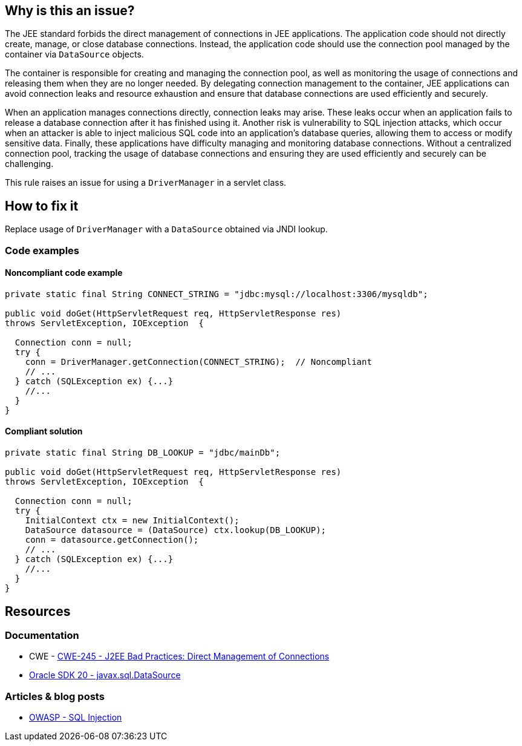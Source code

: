== Why is this an issue?

The JEE standard forbids the direct management of connections in JEE applications.
The application code should not directly create, manage, or close database connections.
Instead, the application code should use the connection pool managed by the container via `DataSource` objects.

The container is responsible for creating and managing the connection pool,
as well as monitoring the usage of connections and releasing them when they are no longer needed.
By delegating connection management to the container, JEE applications can avoid connection leaks and resource exhaustion and ensure that database connections are used efficiently and securely.

When an application manages connections directly, connection leaks may arise.
These leaks occur when an application fails to release a database connection after it has finished using it.
Another risk is vulnerability to SQL injection attacks, which occur when an attacker is able to inject malicious SQL code
into an application's database queries, allowing them to access or modify sensitive data.
Finally, these applications have difficulty managing and monitoring database connections.
Without a centralized connection pool, tracking the usage of database connections and ensuring they are used efficiently and securely can be challenging.

This rule raises an issue for using a `DriverManager` in a servlet class.

== How to fix it

Replace usage of `DriverManager` with a `DataSource` obtained via JNDI lookup.

=== Code examples

==== Noncompliant code example

[source,java,diff-id=1,diff-type=noncompliant]
----
private static final String CONNECT_STRING = "jdbc:mysql://localhost:3306/mysqldb";

public void doGet(HttpServletRequest req, HttpServletResponse res)
throws ServletException, IOException  {

  Connection conn = null;
  try {
    conn = DriverManager.getConnection(CONNECT_STRING);  // Noncompliant
    // ...
  } catch (SQLException ex) {...}
    //...
  }
}
----

==== Compliant solution

[source,java,diff-id=1,diff-type=compliant]
----
private static final String DB_LOOKUP = "jdbc/mainDb";

public void doGet(HttpServletRequest req, HttpServletResponse res)
throws ServletException, IOException  {

  Connection conn = null;
  try {
    InitialContext ctx = new InitialContext();
    DataSource datasource = (DataSource) ctx.lookup(DB_LOOKUP);
    conn = datasource.getConnection();
    // ...
  } catch (SQLException ex) {...}
    //...
  }
}
----


== Resources

=== Documentation
* CWE - https://cwe.mitre.org/data/definitions/245[CWE-245 - J2EE Bad Practices: Direct Management of Connections]

* https://docs.oracle.com/en/java/javase/20/docs/api/java.sql/javax/sql/DataSource.html[Oracle SDK 20 - javax.sql.DataSource]

=== Articles & blog posts

* https://owasp.org/www-community/attacks/SQL_Injection[OWASP - SQL Injection]

ifdef::env-github,rspecator-view[]

'''
== Implementation Specification
(visible only on this page)

=== Message

Use a JNDI-supplied DataSource instead.


'''
== Comments And Links
(visible only on this page)

=== on 27 Feb 2015, 20:14:42 Ann Campbell wrote:
\[~nicolas.peru] I've written this rule more narrowly than the CWE example shows: i.e. I've written that we'll raise an issue when a servlet class uses ``++DriverManager++``, but the CWE example shows a delegate class being used to interact with ``++DriverManager++``. 


I'm guessing that detecting this case as well will take CFG?

=== on 13 Apr 2015, 14:48:39 Nicolas Peru wrote:
\[~ann.campbell.2]just to be sure of my understanding : you are talking about a servlet using a class of the project using ``++DriverManager++`` ? 


This is not related to CFG, but more to an analysis of what is in the project or not. We can find way to do it but it is not easy given the current implementation of things right now to know if a class is defined in the project or not. 


I would probably stick to this simpler implementation as a first step.

=== on 20 Jul 2015, 07:37:26 Ann Campbell wrote:
Tagged java-top by Ann

endif::env-github,rspecator-view[]
